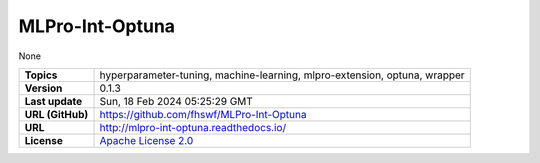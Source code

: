 .. _target_extension_repo_MLPro-Int-Optuna:
MLPro-Int-Optuna
======

None


.. list-table::

    * - **Topics**
      - hyperparameter-tuning, machine-learning, mlpro-extension, optuna, wrapper
    * - **Version**
      - 0.1.3 
    * - **Last update**
      - Sun, 18 Feb 2024 05:25:29 GMT
    * - **URL (GitHub)**
      - https://github.com/fhswf/MLPro-Int-Optuna
    * - **URL**
      - http://mlpro-int-optuna.readthedocs.io/
    * - **License**
      - `Apache License 2.0 <https://github.com/fhswf/MLPro-Int-Optuna/blob/main/LICENSE>`_